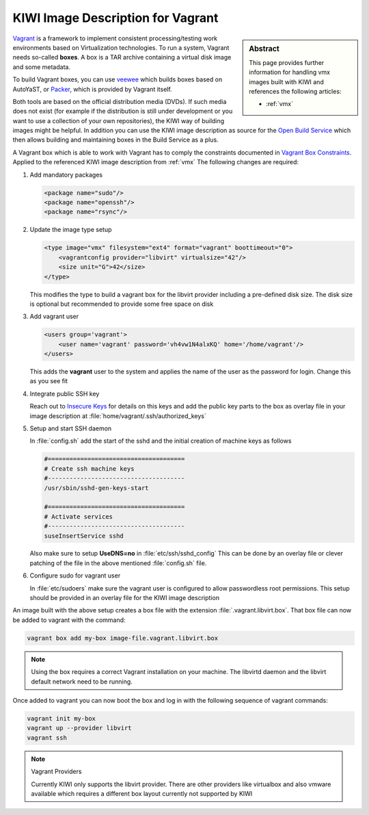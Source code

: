 .. _setup_vagrant:

KIWI Image Description for Vagrant
==================================

.. sidebar:: Abstract

   This page provides further information for handling
   vmx images built with KIWI and references the following
   articles:

   * :ref:`vmx`

`Vagrant <http://vagrantup.com>`_ is a framework to
implement consistent processing/testing work environments based on
Virtualization technologies. To run a system, Vagrant needs so-called
**boxes**. A box is a TAR archive containing a virtual disk image and
some metadata.

To build Vagrant boxes, you can use
`veewee <https://github.com/jedi4ever/veewee>`_ which builds boxes
based on AutoYaST, or `Packer <http://packer.io>`_, which is provided
by Vagrant itself.

Both tools are based on the official distribution media (DVDs). If such
media does not exist (for example if the distribution is still under
development or you want to use a collection of your own repositories), the
KIWI way of building images might be helpful. In addition you can use the
KIWI image description as source for the
`Open Build Service <http://openbuildservice.org>`_ which then allows
building and maintaining boxes in the Build Service as a plus.

A Vagrant box which is able to work with Vagrant has to comply the
constraints documented in
`Vagrant Box Constraints <http://docs.vagrantup.com/v2/boxes/base.html>`_.
Applied to the referenced KIWI image description from :ref:`vmx`
The following changes are required:

1. Add mandatory packages

   .. code:: xml

      <package name="sudo"/>
      <package name="openssh"/>
      <package name="rsync"/>

2. Update the image type setup

   .. code:: xml

      <type image="vmx" filesystem="ext4" format="vagrant" boottimeout="0">
          <vagrantconfig provider="libvirt" virtualsize="42"/>
          <size unit="G">42</size>
      </type>

   This modifies the type to build a vagrant box for the libvirt
   provider including a pre-defined disk size. The disk size is
   optional but recommended to provide some free space on disk

3. Add vagrant user

   .. code:: xml

      <users group='vagrant'>
          <user name='vagrant' password='vh4vw1N4alxKQ' home='/home/vagrant'/>
      </users>

   This adds the **vagrant** user to the system and applies the
   name of the user as the password for login. Change this as you
   see fit

4. Integrate public SSH key

   Reach out to
   `Insecure Keys <https://github.com/mitchellh/vagrant/tree/master/keys>`_
   for details on this keys and add the public key parts to the
   box as overlay file in your image description at
   :file:`home/vagrant/.ssh/authorized_keys`

5. Setup and start SSH daemon

   In :file:`config.sh` add the start of the sshd and the initial
   creation of machine keys as follows

   .. code:: bash

      #======================================
      # Create ssh machine keys
      #--------------------------------------
      /usr/sbin/sshd-gen-keys-start

      #======================================
      # Activate services
      #--------------------------------------
      suseInsertService sshd

   Also make sure to setup **UseDNS=no** in :file:`etc/ssh/sshd_config`
   This can be done by an overlay file or clever patching of
   the file in the above mentioned :file:`config.sh` file.

6. Configure sudo for vagrant user

   In :file:`etc/sudoers` make sure the vagrant user is
   configured to allow passwordless root permissions. This setup
   should be provided in an overlay file for the KIWI image
   description

An image built with the above setup creates a box file with the
extension :file:`.vagrant.libvirt.box`. That box file can now be
added to vagrant with the command:

.. code:: bash

   vagrant box add my-box image-file.vagrant.libvirt.box

.. note::

   Using the box requires a correct Vagrant installation on your machine.
   The libvirtd daemon and the libvirt default network need to be running.

Once added to vagrant you can now boot the box and log in
with the following sequence of vagrant commands:

.. code:: bash

   vagrant init my-box
   vagrant up --provider libvirt
   vagrant ssh

.. note:: Vagrant Providers

   Currently KIWI only supports the libvirt provider. There are
   other providers like virtualbox and also vmware available which
   requires a different box layout currently not supported by KIWI
